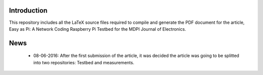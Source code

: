 Introduction
------------
This repository includes all the LaTeX source files required to compile
and generate the PDF document for the article, Easy as Pi: A Network
Coding Raspberry Pi Testbed for the MDPI Journal of Electronics.


News
----

 - 08-06-2016: After the first submission of the article, it was decided the
   article was going to be splitted into two repositories: Testbed and
   measurements.

